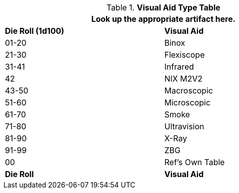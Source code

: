 .*Visual Aid Type Table*
[width="75%",cols="^,<",frame="all", stripes="even"]
|===
2+<|Look up the appropriate artifact here. 

s|Die Roll (1d100)
s|Visual Aid

|01-20
|Binox

|21-30
|Flexiscope

|31-41
|Infrared

|42
|NIX M2V2

|43-50
|Macroscopic

|51-60
|Microscopic

|61-70
|Smoke

|71-80
|Ultravision

|81-90
|X-Ray

|91-99
|ZBG

|00
|Ref's Own Table

s|Die Roll
s|Visual Aid
|===
